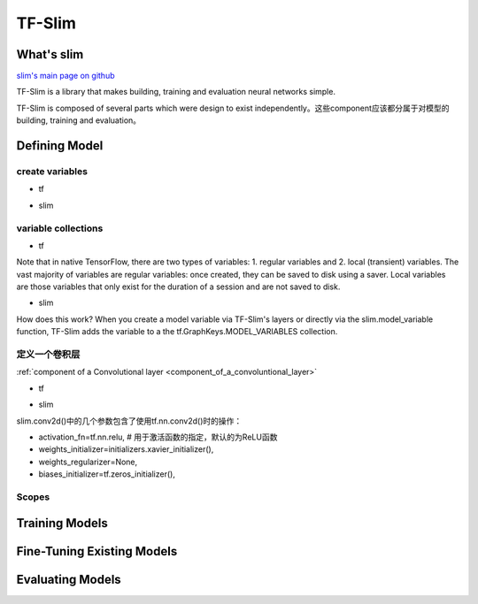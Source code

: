 TF-Slim
=========
What's slim
-------------
`slim's main page on github <https://github.com/tensorflow/tensorflow/tree/master/tensorflow/contrib/slim>`_

TF-Slim is a library that makes building, training and evaluation neural networks simple.

TF-Slim is composed of several parts which were design to exist independently。这些component应该都分属于对模型的building, training and evaluation。

Defining Model
----------------

create variables
^^^^^^^^^^^^^^^^^^^

- tf

.. code-block:: python
  :linenos:

  weights = tf.Variable(tf.truncated_normal(shape=[10,10,3,3], stddev=0.1))
  weight_loss = tf.multiply(tf.nn.l2_loss(weights), 0.05, name='weight_loss')
  tf.add_to_collection('losses', weight_loss)

- slim

.. code-block:: python
  :linenos:

  weights = slim.variable('weights',
                           shape=[10, 10, 3 , 3],
                           initializer=tf.truncated_normal_initializer(stddev=0.1),
                           regularizer=slim.l2_regularizer(0.05),
                           device='/CPU:0')

variable collections
^^^^^^^^^^^^^^^^^^^^^^

- tf

Note that in native TensorFlow, there are two types of variables:
1. regular variables and
2. local (transient) variables.
The vast majority of variables are regular variables: once created, they can be saved to disk using a saver. Local variables are those variables that only exist for the duration of a session and are not saved to disk.

.. code-block:: python
  :linenos:

  weight = tf.Variable(initial_value) #defaul is a regular variable
  #使用不同的collection参数，这个Variable object就有很多不同了
  count = tf.Varialbe(initial_value, collections=LOCAL_VARIABLES) 

- slim

.. code-block:: python
  :linenos:

  '''
  类别1、Model Variables
  '''
  weights = slim.model_variable('weights',
                   shape=[10, 10, 3 , 3],
                   initializer=tf.truncated_normal_initializer(stddev=0.1),
                   regularizer=slim.l2_regularizer(0.05),
                   device='/CPU:0')
  model_variables = slim.get_model_variables()

  '''
  类别2、Regular variables,
  For example, the global_step is a variable using during learning and evaluation but it is not actually part of the model.
  So, regularizer and device properties are unnecessary
  '''
  my_var = slim.variable('my_var',shape=[20, 1],initializer=tf.zeros_initializer())
  regular_variables_and_model_variables = slim.get_variables()

How does this work? When you create a model variable via TF-Slim's layers or directly via the slim.model_variable function, TF-Slim adds the variable to a the tf.GraphKeys.MODEL_VARIABLES collection.

定义一个卷积层
^^^^^^^^^^^^^^^^^^^
:ref:`component of a Convolutional layer <component_of_a_convoluntional_layer>`

- tf

.. code-block:: python
  :linenos:

  input = ...
  with tf.name_scope('conv1_1') as scope:
    kernel = tf.Variable(tf.truncated_normal([3, 3, 64, 128],
              dtype=tf.float32,stddev=1e-1), name='weights')
    conv = tf.nn.conv2d(input, kernel, [1, 1, 1, 1], padding='SAME')
    biases = tf.Variable(tf.constant(0.0, shape=[128], dtype=tf.float32),
                       trainable=True, name='biases')
    bias = tf.nn.bias_add(conv, biases)
    conv1 = tf.nn.relu(bias, name=scope)

- slim

.. code-block:: python
  :linenos:

  input = ...
  net = slim.conv2d(input, 128, [3, 3], scope='conv1_1')

slim.conv2d()中的几个参数包含了使用tf.nn.conv2d()时的操作：

- activation_fn=tf.nn.relu, # 用于激活函数的指定，默认的为ReLU函数
- weights_initializer=initializers.xavier_initializer(),
- weights_regularizer=None,
- biases_initializer=tf.zeros_initializer(),

Scopes
^^^^^^^^

Training Models
-----------------

Fine-Tuning Existing Models
----------------------------

Evaluating Models
---------------------